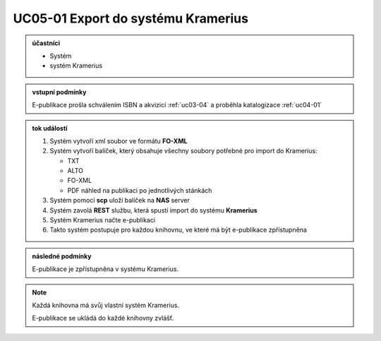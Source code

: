 .. _uc05-01:

UC05-01 Export do systému Kramerius
~~~~~~~~~~~~~~~~~~~~~~~~~~~~~~~~~~~~~~~~

.. admonition:: účastníci

   - Systém
   - systém Kramerius

.. admonition:: vstupní podmínky
		
   E-publikace prošla schválením ISBN a akvizicí :ref:`uc03-04` a proběhla katalogizace :ref:`uc04-01`

.. admonition:: tok událostí

   1. Systém vytvoří xml soubor ve formátu **FO-XML**
   2. Systém vytvoří balíček, který obsahuje všechny soubory potřebné pro import do Kramerius:

      - TXT
      - ALTO
      - FO-XML
      - PDF náhled na publikaci po jednotlivých stánkách

   3. Systém pomocí **scp** uloží balíček na **NAS** server
   4. Systém zavolá **REST** službu, která spustí import do systému **Kramerius**
   5. Systém Kramerius načte e-publikaci
   6. Takto systém postupuje pro každou knihovnu, ve které má být e-publikace zpřístupněna

.. admonition:: následné podmínky

   E-publikace je zpřístupněna v systému Kramerius.

.. note::

   Každá knihovna má svůj vlastní systém Kramerius.

   E-publikace se ukládá do každé knihovny zvlášť.

.. raw:: html
 
	<div id="disqus_thread"></div>
	<script type="text/javascript">
        /* * * CONFIGURATION VARIABLES: EDIT BEFORE PASTING INTO YOUR WEBPAGE * * */
        var disqus_shortname = 'edeposit'; // required: replace example with your forum shortname

        /* * * DON'T EDIT BELOW THIS LINE * * */
        (function() {
            var dsq = document.createElement('script'); dsq.type = 'text/javascript'; dsq.async = true;
            dsq.src = '//' + disqus_shortname + '.disqus.com/embed.js';
            (document.getElementsByTagName('head')[0] || document.getElementsByTagName('body')[0]).appendChild(dsq);
        })();
	</script>
	<noscript>Please enable JavaScript to view the <a href="http://disqus.com/?ref_noscript">comments powered by Disqus.</a></noscript>
	<a href="http://disqus.com" class="dsq-brlink">comments powered by <span class="logo-disqus">Disqus</span></a>
    
